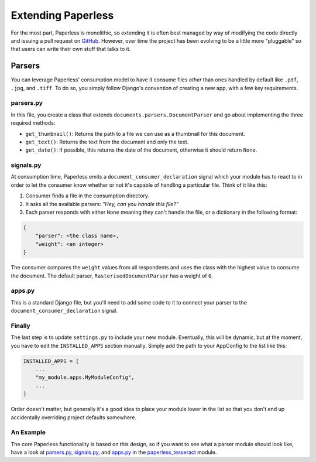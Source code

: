 .. _extending:

Extending Paperless
===================

For the most part, Paperless is monolithic, so extending it is often best
managed by way of modifying the code directly and issuing a pull request on
`GitHub`_.  However, over time the project has been evolving to be a little
more "pluggable" so that users can write their own stuff that talks to it.

.. _GitHub: https://github.com/the-paperless-project/paperless


.. _extending-parsers:

Parsers
-------

You can leverage Paperless' consumption model to have it consume files *other*
than ones handled by default like ``.pdf``, ``.jpg``, and ``.tiff``.  To do so,
you simply follow Django's convention of creating a new app, with a few key
requirements.


.. _extending-parsers-parserspy:

parsers.py
..........

In this file, you create a class that extends
``documents.parsers.DocumentParser`` and go about implementing the three
required methods:

* ``get_thumbnail()``: Returns the path to a file we can use as a thumbnail for
  this document.
* ``get_text()``: Returns the text from the document and only the text.
* ``get_date()``: If possible, this returns the date of the document, otherwise
  it should return ``None``.


.. _extending-parsers-signalspy:

signals.py
..........

At consumption time, Paperless emits a ``document_consumer_declaration``
signal which your module has to react to in order to let the consumer know
whether or not it's capable of handling a particular file.  Think of it like
this:

1. Consumer finds a file in the consumption directory.
2. It asks all the available parsers: *"Hey, can you handle this file?"*
3. Each parser responds with either ``None`` meaning they can't handle the
   file, or a dictionary in the following format:

.. code:: python

    {
        "parser": <the class name>,
        "weight": <an integer>
    }

The consumer compares the ``weight`` values from all respondents and uses the
class with the highest value to consume the document.  The default parser,
``RasterisedDocumentParser`` has a weight of ``0``.


.. _extending-parsers-appspy:

apps.py
.......

This is a standard Django file, but you'll need to add some code to it to
connect your parser to the ``document_consumer_declaration`` signal.


.. _extending-parsers-finally:

Finally
.......

The last step is to update ``settings.py`` to include your new module.
Eventually, this will be dynamic, but at the moment, you have to edit the
``INSTALLED_APPS`` section manually.  Simply add the path to your AppConfig to
the list like this:

.. code:: python

    INSTALLED_APPS = [
        ...
        "my_module.apps.MyModuleConfig",
        ...
    ]

Order doesn't matter, but generally it's a good idea to place your module lower
in the list so that you don't end up accidentally overriding project defaults
somewhere.


.. _extending-parsers-example:

An Example
..........

The core Paperless functionality is based on this design, so if you want to see
what a parser module should look like, have a look at `parsers.py`_,
`signals.py`_, and `apps.py`_ in the `paperless_tesseract`_ module.

.. _parsers.py: https://github.com/the-paperless-project/paperless/blob/master/src/paperless_tesseract/parsers.py
.. _signals.py: https://github.com/the-paperless-project/paperless/blob/master/src/paperless_tesseract/signals.py
.. _apps.py: https://github.com/the-paperless-project/paperless/blob/master/src/paperless_tesseract/apps.py
.. _paperless_tesseract: https://github.com/the-paperless-project/paperless/blob/master/src/paperless_tesseract/
